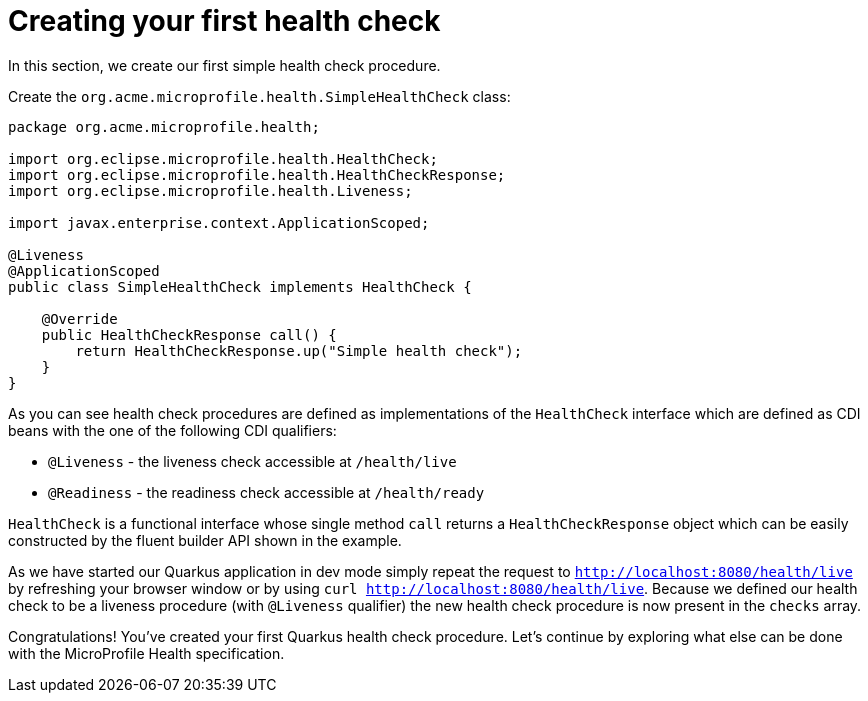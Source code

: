 ifdef::context[:parent-context: {context}]
[id="creating-your-first-health-check_{context}"]
= Creating your first health check
:context: creating-your-first-health-check

In this section, we create our first simple health check procedure.

Create the `org.acme.microprofile.health.SimpleHealthCheck` class:

[source,java]
----
package org.acme.microprofile.health;

import org.eclipse.microprofile.health.HealthCheck;
import org.eclipse.microprofile.health.HealthCheckResponse;
import org.eclipse.microprofile.health.Liveness;

import javax.enterprise.context.ApplicationScoped;

@Liveness
@ApplicationScoped
public class SimpleHealthCheck implements HealthCheck {

    @Override
    public HealthCheckResponse call() {
        return HealthCheckResponse.up("Simple health check");
    }
}
----

As you can see health check procedures are defined as implementations of the
`HealthCheck` interface which are defined as CDI beans with the one of the
following CDI qualifiers:

- `@Liveness` - the liveness check accessible at `/health/live`
- `@Readiness` - the readiness check accessible at `/health/ready`

`HealthCheck` is a functional interface whose single method `call` returns a
`HealthCheckResponse` object which can be easily constructed by the fluent builder
API shown in the example.

As we have started our Quarkus application in dev mode simply repeat the request
to `http://localhost:8080/health/live` by refreshing your browser window or by
using `curl http://localhost:8080/health/live`. Because we defined our health check
to be a liveness procedure (with `@Liveness` qualifier) the new health check procedure
is now present in the `checks` array.

Congratulations! You've created your first Quarkus health check procedure. Let's
continue by exploring what else can be done with the MicroProfile Health specification.


ifdef::parent-context[:context: {parent-context}]
ifndef::parent-context[:!context:]